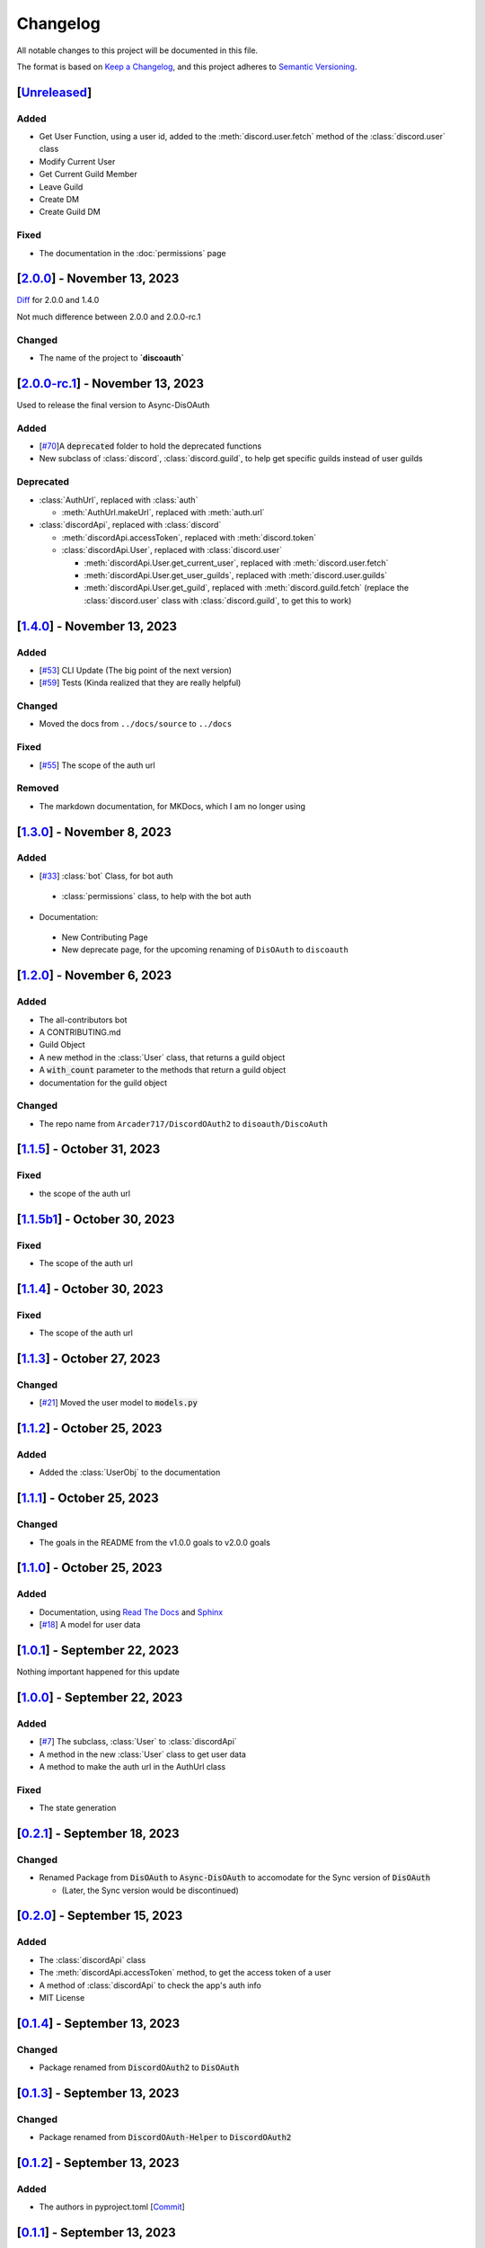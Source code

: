 =========
Changelog
=========

All notable changes to this project will be documented in this file.

The format is based on `Keep a Changelog <https://keepachangelog.com/en/1.0.0/>`_,
and this project adheres to `Semantic Versioning <https://semver.org/spec/v2.0.0.html>`_.

[`Unreleased`_]
===============

Added
-----

* Get User Function, using a user id, added to the :meth:`discord.user.fetch` method of the :class:`discord.user` class
* Modify Current User
* Get Current Guild Member
* Leave Guild
* Create DM
* Create Guild DM

Fixed
-----

* The documentation in the :doc:`permissions` page

[`2.0.0`_] - November 13, 2023
==============================

`Diff`_ for 2.0.0 and 1.4.0 

Not much difference between 2.0.0 and 2.0.0-rc.1

Changed
-------

* The name of the project to **`discoauth`**

[`2.0.0-rc.1`_] - November 13, 2023
===================================

Used to release the final version to Async-DisOAuth

Added
-----

- [`#70 <https://github.com/disoauth/DiscoAuth/pull/70>`_]A :code:`deprecated` folder to hold the deprecated functions 
- New subclass of :class:`discord`, :class:`discord.guild`, to help get specific guilds instead of user guilds

Deprecated
----------

- :class:`AuthUrl`, replaced with :class:`auth`

  - :meth:`AuthUrl.makeUrl`, replaced with :meth:`auth.url`

- :class:`discordApi`, replaced with :class:`discord`

  - :meth:`discordApi.accessToken`, replaced with :meth:`discord.token`
  - :class:`discordApi.User`, replaced with :class:`discord.user` 

    - :meth:`discordApi.User.get_current_user`, replaced with :meth:`discord.user.fetch`
    - :meth:`discordApi.User.get_user_guilds`, replaced with :meth:`discord.user.guilds`
    - :meth:`discordApi.User.get_guild`, replaced with :meth:`discord.guild.fetch` (replace the :class:`discord.user` class with :class:`discord.guild`, to get this to work)


[`1.4.0`_] - November 13, 2023
==============================

Added
-----

- [`#53 <https://github.com/disoauth/DiscoAuth/pull/53>`_] CLI Update (The big point of the next version)
- [`#59 <https://github.com/disoauth/DiscoAuth/pull/59>`_] Tests (Kinda realized that they are really helpful)

Changed
-------

* Moved the docs from ``../docs/source`` to ``../docs``

Fixed
-----

* [`#55 <https://github.com/disoauth/DiscoAuth/pull/55>`_] The scope of the auth url

Removed
-------

* The markdown documentation, for MKDocs, which I am no longer using

[`1.3.0`_] - November 8, 2023
=============================

Added
-----

* [`#33 <https://github.com/disoauth/DiscoAuth/pull/33>`_] :class:`bot` Class, for bot auth

 * :class:`permissions` class, to help with the bot auth

* Documentation:

 * New Contributing Page
 * New deprecate page, for the upcoming renaming of ``DisOAuth`` to ``discoauth``

[`1.2.0`_] - November 6, 2023
=============================

Added
-----

* The all-contributors bot
* A CONTRIBUTING.md
* Guild Object
* A new method in the :class:`User` class, that returns a guild object
* A :code:`with_count` parameter to the methods that return a guild object
* documentation for the guild object

Changed
-------

* The repo name from ``Arcader717/DiscordOAuth2`` to ``disoauth/DiscoAuth``

[`1.1.5`_] - October 31, 2023
=============================

Fixed
-----

* the scope of the auth url

[`1.1.5b1`_] - October 30, 2023
===============================

Fixed
-----

* The scope of the auth url

[`1.1.4`_] - October 30, 2023 
=============================

Fixed
-----

* The scope of the auth url

[`1.1.3`_] - October 27, 2023
=============================

Changed
-------

* [`#21 <https://github.com/disoauth/DiscoAuth/pull/21>`_] Moved the user model to :code:`models.py`

[`1.1.2`_] - October 25, 2023
=============================

Added
-------

* Added the :class:`UserObj` to the documentation


[`1.1.1`_] - October 25, 2023
=============================

Changed
-------

* The goals in the README from the v1.0.0 goals to v2.0.0 goals

[`1.1.0`_] - October 25, 2023
=============================

Added
-----

* Documentation, using `Read The Docs <https://readthedocs.io>`_ and `Sphinx <https://www.sphinx-doc.org/en/master/usage/index.html>`_
* [`#18 <https://github.com/disoauth/DiscoAuth/pull/18>`_] A model for user data

[`1.0.1`_] - September 22, 2023
===============================

Nothing important happened for this update

[`1.0.0`_] - September 22, 2023
===============================

Added
-----

* [`#7 <https://github.com/disoauth/DiscoAuth/pull/7>`_] The subclass, :class:`User` to :class:`discordApi`
* A method in the new :class:`User` class to get user data
* A method to make the auth url in the AuthUrl class

Fixed
-----

* The state generation

[`0.2.1`_] - September 18, 2023
===============================

Changed
-------

* Renamed Package from :code:`DisOAuth` to :code:`Async-DisOAuth` to accomodate for the Sync version of :code:`DisOAuth`

  * (Later, the Sync version would be discontinued)

[`0.2.0`_] - September 15, 2023
===================================================================================

Added
-----

* The :class:`discordApi` class
* The :meth:`discordApi.accessToken` method, to get the access token of a user
* A method of :class:`discordApi` to check the app's auth info
* MIT License

[`0.1.4`_] - September 13, 2023
===================================================================================

Changed
-------

* Package renamed from :code:`DiscordOAuth2` to :code:`DisOAuth`

[`0.1.3`_] - September 13, 2023
===================================================================================

Changed
-------

* Package renamed from :code:`DiscordOAuth-Helper` to :code:`DiscordOAuth2` 

[`0.1.2`_] - September 13, 2023
===================================================================================

Added
-----

* The authors in pyproject.toml [`Commit <https://github.com/disoauth/DiscoAuth/commit/dd673466ba882fa6dca4bd1dbfa793158878b2d3>`_]

[`0.1.1`_] - September 13, 2023
===================================================================================

Changed
-------

* publish.yml (The workflow to publish the package) was moved to DiscordOAuth2(the earlier name of the repo)/.gituhb/workflows from the root directory

[`0.1.0`_] - September 13, 2023
=================================================================================

Added
-----

* The AuthUrl class, that would return the auth url
  * Added a function to make the state for the auth url

.. _Unreleased: https://github.com/disoauth/DiscoAuth/compare/v2.0.0...add/Arcader717-User-functions
.. _Diff: https://github.com/disoauth/DiscoAuth/compare/v1.4.0...v2.0.0
.. _2.0.0: https://github.com/disoauth/DiscoAuth/compare/v2.0.0-rc.1...v2.0.0
.. _2.0.0-rc.1: https://github.com/disoauth/DiscoAuth/compare/v1.4.0...v2.0.0-rc.1
.. _1.4.0: https://github.com/disoauth/DiscoAuth/compare/v1.3.0...v1.4.0
.. _1.3.0: https://github.com/disoauth/DiscoAuth/compare/v1.2.0...v1.3.0
.. _1.2.0: https://github.com/disoauth/DiscoAuth/compare/v1.1.5...v1.2.0
.. _1.1.5: https://github.com/disoauth/DiscoAuth/compare/v1.1.5b1...v1.1.5
.. _1.1.5b1: https://github.com/disoauth/DiscoAuth/compare/v1.1.4...v1.1.5b1
.. _1.1.4: https://github.com/disoauth/DiscoAuth/compare/v1.1.3...v1.1.4
.. _1.1.3: https://github.com/disoauth/DiscoAuth/compare/v1.1.2...v1.1.3
.. _1.1.2: https://github.com/disoauth/DiscoAuth/compare/v1.1.1...v1.1.2
.. _1.1.1: https://github.com/disoauth/DiscoAuth/compare/v1.1.0...v1.1.1
.. _1.1.0: https://github.com/disoauth/DiscoAuth/compare/v1.0.1...v1.1.0
.. _1.0.1: https://github.com/disoauth/DiscoAuth/compare/v1.0.0...v1.0.1
.. _1.0.0: https://github.com/disoauth/DiscoAuth/compare/v0.2.1...v1.0.0
.. _0.2.1: https://github.com/disoauth/DiscoAuth/compare/v0.2.0...v0.2.1
.. _0.2.0: https://github.com/disoauth/DiscoAuth/compare/v0.1.4...v0.2.0
.. _0.1.4: https://github.com/disoauth/DiscoAuth/compare/v0.1.3...v0.1.4
.. _0.1.3: https://github.com/disoauth/DiscoAuth/compare/v0.1.2...v0.1.3
.. _0.1.2: https://github.com/disoauth/DiscoAuth/compare/v0.1.1...v0.1.2
.. _0.1.1: https://github.com/disoauth/DiscoAuth/compare/v0.1...v0.1.1
.. _0.1.0: https://github.com/disoauth/DiscoAuth/tree/v0.1
